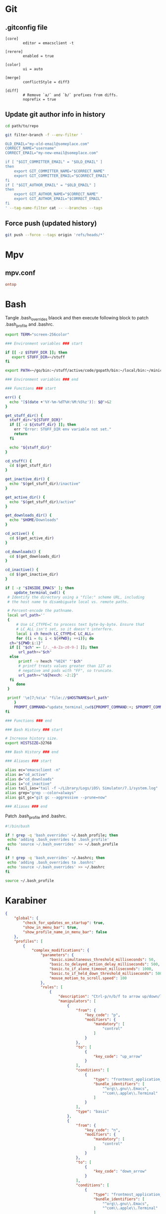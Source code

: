* Git
** .gitconfig file

#+begin_src gitconfig :tangle ~/.gitconfigC-SPC
  [core]
          editor = emacsclient -t

  [rerere]
          enabled = true

  [color]
          ui = auto

  [merge]
          conflictStyle = diff3

  [diff]
          # Remove `a/` and `b/` prefixes from diffs.
          noprefix = true
#+end_src

** Update git author info in history

#+begin_src sh
  cd path/to/repo

  git filter-branch -f --env-filter '

  OLD_EMAIL="my-old-email@someplace.com"
  CORRECT_NAME="username"
  CORRECT_EMAIL="my-new-email@someplace.com"

  if [ "$GIT_COMMITTER_EMAIL" = "$OLD_EMAIL" ]
  then
      export GIT_COMMITTER_NAME="$CORRECT_NAME"
      export GIT_COMMITTER_EMAIL="$CORRECT_EMAIL"
  fi
  if [ "$GIT_AUTHOR_EMAIL" = "$OLD_EMAIL" ]
  then
      export GIT_AUTHOR_NAME="$CORRECT_NAME"
      export GIT_AUTHOR_EMAIL="$CORRECT_EMAIL"
  fi
  ' --tag-name-filter cat -- --branches --tags
#+end_src

** Force push (updated history)

#+begin_src sh
  git push --force --tags origin 'refs/heads/*'
#+end_src

* Mpv

** mpv.conf

#+begin_src conf :mkdirp yes :tangle ~/.mpv/mpv.conf
  ontop
#+end_src

* Bash

Tangle .bash_overrides blaock and then execute following block to patch .bash_profile and .bashrc.

#+begin_src sh :tangle ~/.bash_overrides
  export TERM="screen-256color"

  ### Environment variables ### start

  if [[ -z $STUFF_DIR ]]; then
     export STUFF_DIR=~/stuff
  fi

  export PATH=~/go/bin:~/stuff/active/code/gopath/bin:~/local/bin:~/miniconda2/bin:~/homebrew/bin:$PATH

  ### Environment variables ### end

  ### Functions ### start

  err() {
    echo "[$(date +'%Y-%m-%dT%H:%M:%S%z')]: $@">&2
  }

  get_stuff_dir() {
    stuff_dir="${STUFF_DIR}"
    if [[ -z ${stuff_dir} ]]; then
      err "Error: STUFF_DIR env variable not set."
      return
    fi

    echo "${stuff_dir}"
  }

  cd_stuff() {
    cd $(get_stuff_dir)
  }

  get_inactive_dir() {
    echo "$(get_stuff_dir)/inactive"
  }

  get_active_dir() {
    echo "$(get_stuff_dir)/active"
  }

  get_downloads_dir() {
    echo "$HOME/Downloads"
  }

  cd_active() {
    cd $(get_active_dir)
  }

  cd_downloads() {
    cd $(get_downloads_dir)
  }

  cd_inactive() {
    cd $(get_inactive_dir)
  }

  if [ -z "$INSIDE_EMACS" ]; then
      update_terminal_cwd() {
   # Identify the directory using a "file:" scheme URL, including
   # the host name to disambiguate local vs. remote paths.

   # Percent-encode the pathname.
   local url_path=''
   {
       # Use LC_CTYPE=C to process text byte-by-byte. Ensure that
       # LC_ALL isn't set, so it doesn't interfere.
       local i ch hexch LC_CTYPE=C LC_ALL=
       for ((i = 0; i < ${#PWD}; ++i)); do
    ch="${PWD:i:1}"
    if [[ "$ch" =~ [/._~A-Za-z0-9-] ]]; then
        url_path+="$ch"
    else
        printf -v hexch "%02X" "'$ch"
        # printf treats values greater than 127 as
        # negative and pads with "FF", so truncate.
        url_path+="%${hexch: -2:2}"
    fi
       done
   }

   printf '\e]7;%s\a' "file://$HOSTNAME$url_path"
      }
      PROMPT_COMMAND="update_terminal_cwd${PROMPT_COMMAND:+; $PROMPT_COMMAND}"
  fi

  ### Functions ### end

  ### Bash History ### start

  # Increase history size.
  export HISTSIZE=32768

  ### Bash History ### end

  ### Aliases ### start

  alias ec="emacsclient -n"
  alias a="cd_active"
  alias d="cd_downloads"
  alias i="cd_inactive"
  alias tail_ios="tail -f ~/Library/Logs/iOS\ Simulator/7.1/system.log"
  alias grep="grep --color=always"
  alias git_gc="git gc --aggressive --prune=now"

  ### Aliases ### end
#+end_src

Patch .bash_profile and .bashrc.

#+begin_src bash
  #!/bin/bash

  if ! grep -q 'bash_overrides' ~/.bash_profile; then
   echo 'adding .bash_overrides to .bash_profile'
   echo 'source ~/.bash_overrides' >> ~/.bash_profile
  fi

  if ! grep -q 'bash_overrides' ~/.bashrc; then
   echo 'adding .bash_overrides to .bashrc'
   echo 'source ~/.bash_overrides' >> ~/.bashrc
  fi

  source ~/.bash_profile
#+end_src

* Karabiner
#+begin_src json :mkdirp yes :tangle ~/.config/karabiner/karabiner.json
  {
      "global": {
          "check_for_updates_on_startup": true,
          "show_in_menu_bar": true,
          "show_profile_name_in_menu_bar": false
      },
      "profiles": [
          {
              "complex_modifications": {
                  "parameters": {
                      "basic.simultaneous_threshold_milliseconds": 50,
                      "basic.to_delayed_action_delay_milliseconds": 500,
                      "basic.to_if_alone_timeout_milliseconds": 1000,
                      "basic.to_if_held_down_threshold_milliseconds": 500,
                      "mouse_motion_to_scroll.speed": 100
                  },
                  "rules": [
                      {
                          "description": "Ctrl-p/n/b/f to arrow up/down/left/right",
                          "manipulators": [
                              {
                                  "from": {
                                      "key_code": "p",
                                      "modifiers": {
                                          "mandatory": [
                                              "control"
                                          ]
                                      }
                                  },
                                  "to": [
                                      {
                                          "key_code": "up_arrow"
                                      }
                                  ],
                                  "conditions": [
                                      {
                                          "type": "frontmost_application_unless",
                                          "bundle_identifiers": [
                                              "^org\\.gnu\\.Emacs",
                                              "^com\\.apple\\.Terminal"
                                          ]
                                      }
                                  ],
                                  "type": "basic"
                              },
                              {
                                  "from": {
                                      "key_code": "n",
                                      "modifiers": {
                                          "mandatory": [
                                              "control"
                                          ]
                                      }
                                  },
                                  "to": [
                                      {
                                          "key_code": "down_arrow"
                                      }
                                  ],
                                  "conditions": [
                                      {
                                          "type": "frontmost_application_unless",
                                          "bundle_identifiers": [
                                              "^org\\.gnu\\.Emacs",
                                              "^com\\.apple\\.Terminal"
                                          ]
                                      }
                                  ],
                                  "type": "basic"
                              },
                              {
                                  "from": {
                                      "key_code": "b",
                                      "modifiers": {
                                          "mandatory": [
                                              "control"
                                          ]
                                      }
                                  },
                                  "to": [
                                      {
                                          "key_code": "left_arrow"
                                      }
                                  ],
                                  "conditions": [
                                      {
                                          "type": "frontmost_application_unless",
                                          "bundle_identifiers": [
                                              "^org\\.gnu\\.Emacs",
                                              "^com\\.apple\\.Terminal"
                                          ]
                                      }
                                  ],
                                  "type": "basic"
                              },
                              {
                                  "from": {
                                      "key_code": "f",
                                      "modifiers": {
                                          "mandatory": [
                                              "control"
                                          ]
                                      }
                                  },
                                  "to": [
                                      {
                                          "key_code": "right_arrow"
                                      }
                                  ],
                                  "conditions": [
                                      {
                                          "type": "frontmost_application_unless",
                                          "bundle_identifiers": [
                                              "^org\\.gnu\\.Emacs",
                                              "^com\\.apple\\.Terminal"
                                          ]
                                      }
                                  ],
                                  "type": "basic"
                              }
                          ]
                      },
                      {
                          "description": "Ctrl-a/Ctrl-e to home/end",
                          "manipulators": [
                              {
                                  "from": {
                                      "key_code": "a",
                                      "modifiers": {
                                          "mandatory": [
                                              "control"
                                          ]
                                      }
                                  },
                                  "to": [
                                      {
                                          "key_code": "home"
                                      }
                                  ],
                                  "conditions": [
                                      {
                                          "type": "frontmost_application_if",
                                          "bundle_identifiers": [
                                              "^com\\.google\\.Chrome",
                                              "^org\\.mozilla\\.firefox"
                                          ]
                                      }
                                  ],
                                  "type": "basic"
                              },
                              {
                                  "from": {
                                      "key_code": "e",
                                      "modifiers": {
                                          "mandatory": [
                                              "control"
                                          ]
                                      }
                                  },
                                  "to": [
                                      {
                                          "key_code": "end"
                                      }
                                  ],
                                  "conditions": [
                                      {
                                          "type": "frontmost_application_if",
                                          "bundle_identifiers": [
                                              "^com\\.google\\.Chrome",
                                              "^org\\.mozilla\\.firefox"
                                          ]
                                      }
                                  ],
                                  "type": "basic"
                              }
                          ]
                      },
                      {
                          "description": "Ctrl+G to Escape",
                          "manipulators": [
                              {
                                  "description": "Emacs-like escape",
                                  "from": {
                                      "key_code": "g",
                                      "modifiers": {
                                          "mandatory": [
                                              "left_control"
                                          ]
                                      }
                                  },
                                  "to": [
                                      {
                                          "key_code": "escape"
                                      }
                                  ],
                                  "conditions": [
                                      {
                                          "type": "frontmost_application_unless",
                                          "bundle_identifiers": [
                                              "^org\\.gnu\\.Emacs"
                                          ]
                                      }
                                  ],
                                  "type": "basic"
                              }
                          ]
                      }
                  ]
              },
              "devices": [],
              "fn_function_keys": [],
              "name": "Default profile",
              "parameters": {
                  "delay_milliseconds_before_open_device": 1000
              },
              "selected": true,
              "simple_modifications": [],
              "virtual_hid_keyboard": {
                  "country_code": 0,
                  "mouse_key_xy_scale": 100
              }
          }
      ]
  }

#+end_src

* Universal Ctags
#+begin_src text :tangle ~/.ctags
  --langdef=swift
  --langmap=swift:+.swift

  --kinddef-swift=v,variable,variables
  --kinddef-swift=f,function,functions
  --kinddef-swift=s,struct,structs
  --kinddef-swift=c,class,classes
  --kinddef-swift=p,protocol,protocols
  --kinddef-swift=e,enum,enums
  --kinddef-swift=t,typealias,typealiases

  --regex-swift=/(var|let)[ \t]+([^:=]+).*$/\2/v/
  --regex-swift=/func[ \t]+([^\(\)]+)\([^\(\)]*\)/\1/f/
  --regex-swift=/struct[ \t]+([^:\{]+).*$/\1/s/
  --regex-swift=/class[ \t]+([^:\{]+).*$/\1/c/
  --regex-swift=/protocol[ \t]+([^:\{]+).*$/\1/p/
  --regex-swift=/enum[ \t]+([^:\{]+).*$/\1/e/
  --regex-swift=/(typealias)[ \t]+([^:=]+).*$/\2/v/
#+end_src
